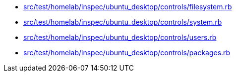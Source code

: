 * xref:AUTO-GENERATED:src/test/homelab/inspec/ubuntu_desktop/controls/filesystem-rb.adoc[src/test/homelab/inspec/ubuntu_desktop/controls/filesystem.rb]
* xref:AUTO-GENERATED:src/test/homelab/inspec/ubuntu_desktop/controls/system-rb.adoc[src/test/homelab/inspec/ubuntu_desktop/controls/system.rb]
* xref:AUTO-GENERATED:src/test/homelab/inspec/ubuntu_desktop/controls/users-rb.adoc[src/test/homelab/inspec/ubuntu_desktop/controls/users.rb]
* xref:AUTO-GENERATED:src/test/homelab/inspec/ubuntu_desktop/controls/packages-rb.adoc[src/test/homelab/inspec/ubuntu_desktop/controls/packages.rb]
